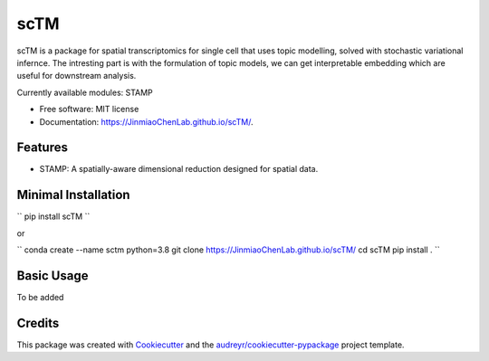 ==========
scTM
==========


.. image:: https://img.shields.io/pypi/v/sctm.svg
        :target: https://pypi.python.org/pypi/sctm


.. image:: https://readthedocs.org/projects/sctm/badge/?version=latest
        :target: https://JinmiaoChenLab.github.io/scTM/
        :alt: Documentation Status



scTM is a package for spatial transcriptomics for single cell that uses topic modelling, solved with stochastic variational infernce. The intresting
part is with the formulation of topic models, we can get interpretable embedding which are useful for downstream analysis.

Currently available modules: STAMP

* Free software: MIT license
* Documentation: https://JinmiaoChenLab.github.io/scTM/.


Features
--------

- STAMP: A spatially-aware dimensional reduction designed for spatial data.

Minimal Installation
--------

``
pip install scTM
``

or

``
conda create --name sctm python=3.8
git clone https://JinmiaoChenLab.github.io/scTM/
cd scTM
pip install .
``

Basic Usage
-------
To be added


Credits
-------

This package was created with Cookiecutter_ and the `audreyr/cookiecutter-pypackage`_ project template.

.. _Cookiecutter: https://github.com/audreyr/cookiecutter
.. _`audreyr/cookiecutter-pypackage`: https://github.com/audreyr/cookiecutter-pypackage
